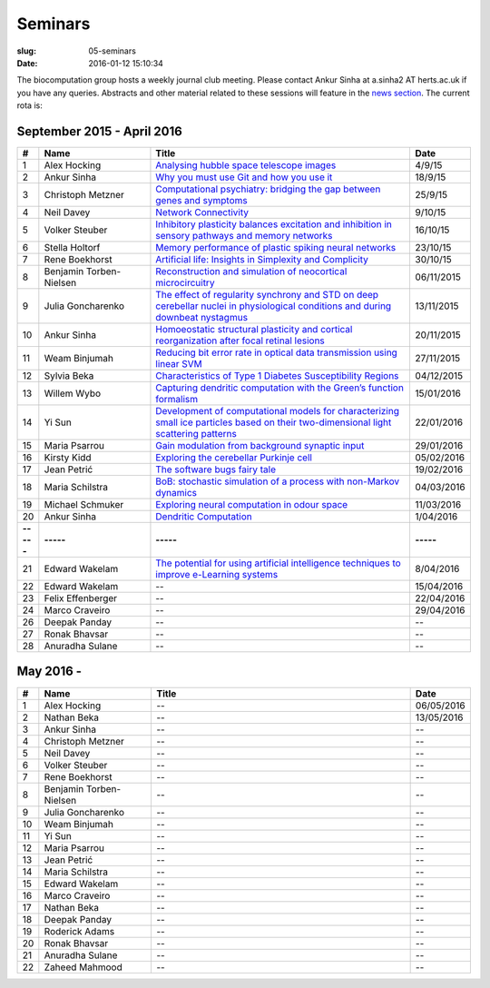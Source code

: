 Seminars
########
:slug: 05-seminars
:date: 2016-01-12 15:10:34

The biocomputation group hosts a weekly journal club meeting. Please contact Ankur Sinha at a.sinha2 AT herts.ac.uk if you have any queries. 
Abstracts and other material related to these sessions will feature in the `news section <../blog_index.html>`_. The current rota is:

September 2015 - April 2016
---------------------------

.. csv-table::
    :header: **#**, **Name**, **Title**, **Date**
    :widths: 5, 35, 85, 10

    1, Alex Hocking, `Analysing hubble space telescope images <{filename}/20150904-journal-club-alex.rst>`_, 4/9/15
    2, Ankur Sinha, `Why you must use Git and how you use it <{filename}/20150916-why-you-must-use-git-and-how-you-use-it.rst>`_, 18/9/15
    3, Christoph Metzner, `Computational psychiatry: bridging the gap between genes and symptoms <{filename}/20150921-computational-psychiatry-bridging-the-gap-between-genes-and-symptoms.rst>`_, 25/9/15
    4, Neil Davey, `Network Connectivity <{filename}/20151007-network-connectivity.rst>`_, 9/10/15
    5, Volker Steuber, `Inhibitory plasticity balances excitation and inhibition in sensory pathways and memory networks <{filename}/20151013-inhibitory-plasticity-balances-excitation-and-inhibition-in-sensory-pathways-and-memory-networks.rst>`_, 16/10/15
    6, Stella Holtorf, `Memory performance of plastic spiking neural networks <{filename}/20151021-memory-performance-of-plastic-spiking-neural-networks.rst>`_ , 23/10/15
    7, Rene Boekhorst, `Artificial life: Insights in Simplexity and Complicity <{filename}/20151027-artificial-life-insights-in-simplexity-and-complicity.rst>`_ , 30/10/15
    8, Benjamin Torben-Nielsen, `Reconstruction and simulation of neocortical microcircuitry <{filename}/20151105-reconstruction-and-simulation-of-neocortical-microcircuitry.rst>`_ , 06/11/2015
    9, Julia Goncharenko, `The effect of regularity synchrony and STD on deep cerebellar nuclei in physiological conditions and during downbeat nystagmus <{filename}/20151111-the-effect-of-regularity-synchrony-and-std-on-deep-cerebellar-nuclei-in-physiological-conditions-and-during-downbeat-nystagmus.rst>`_ , 13/11/2015
    10, Ankur Sinha, `Homoeostatic structural plasticity and cortical reorganization after focal retinal lesions <{filename}/20151118-homoeostatic-structural-plasticity-and-cortical-reorganization-after-focal-retinal-lesions.rst>`_ , 20/11/2015
    11, Weam Binjumah, `Reducing bit error rate in optical data transmission using linear SVM <{filename}/20151125-reducing-bit-error-rate-in-optical-data-transmission-using-linear-svm.rst>`_ , 27/11/2015
    12, Sylvia Beka, `Characteristics of Type 1 Diabetes Susceptibility Regions <{filename}/20151221-characteristics-of-type-1-diabetes-susceptibility-regions.rst>`__, 04/12/2015
    13, Willem Wybo, `Capturing dendritic computation with the Green’s function formalism <{filename}/20160106-capturing-dendritic-computation-with-the-green-s-function-formalism.rst>`__ , 15/01/2016
    14, Yi Sun,`Development of computational models for characterizing small ice particles based on their two-dimensional light scattering patterns <{filename}/20160119-development-of-computational-models-for-characterizing-small-ice-particles-based-on-their-two-dimensional-light-scattering-patterns.rst>`__, 22/01/2016
    15, Maria Psarrou, `Gain modulation from background synaptic input <{filename}/20160127-gain-modulation-from-background-synaptic-input.rst>`__, 29/01/2016
    16, Kirsty Kidd , `Exploring the cerebellar Purkinje cell <{filename}/20160203-exploring-the-cerebellar-purkinje-cell.rst>`__, 05/02/2016
    17, Jean Petrić, `The software bugs fairy tale <{filename}/20160217-the-software-bugs-fairy-tale.rst>`__, 19/02/2016
    18, Maria Schilstra, `BoB: stochastic simulation of a process with non-Markov dynamics <{filename}/20160302-bob-stochastic-simulation-of-a-process-with-non-markov-dynamics.rst>`__, 04/03/2016
    19, Michael Schmuker, `Exploring neural computation in odour space <{filename}/20160204-exploring-neural-computation-in-odour-space.rst>`__ , 11/03/2016
    20, Ankur Sinha, `Dendritic Computation <{filename}/20160330-dendritic-computation.rst>`__, 1/04/2016
    **-----**, **-----**, **-----**, **-----**
    21, Edward Wakelam, `The potential for using artificial intelligence techniques to improve e-Learning systems <{filename}/20160406-the-potential-for-using-artificial-intelligence-techniques-to-improve-e-learning-systems.rst>`__ , 8/04/2016
    22, Edward Wakelam, --, 15/04/2016
    23, Felix Effenberger, --, 22/04/2016
    24, Marco Craveiro, --, 29/04/2016
    26, Deepak Panday, --, --
    27, Ronak Bhavsar, --, --
    28, Anuradha Sulane, --, --

May 2016 -
-----------

.. csv-table::
    :header: **#**, **Name**, **Title**, **Date**
    :widths: 5, 35, 85, 10

    1, Alex Hocking, -- , 06/05/2016
    2, Nathan Beka, --, 13/05/2016
    3, Ankur Sinha, -- , --
    4, Christoph Metzner, -- , --
    5, Neil Davey, -- , --
    6, Volker Steuber, -- , --
    7, Rene Boekhorst, --  , --
    8, Benjamin Torben-Nielsen, --  , --
    9, Julia Goncharenko, --  , --
    10, Weam Binjumah, --  , --
    11, Yi Sun, -- , --
    12, Maria Psarrou, -- , --
    13, Jean Petrić, --, --
    14, Maria Schilstra, --, --
    15, Edward Wakelam, --, --
    16, Marco Craveiro, --, --
    17, Nathan Beka, --, --
    18, Deepak Panday, --, --
    19, Roderick Adams, --, --
    20, Ronak Bhavsar, --, --
    21, Anuradha Sulane, --, --
    22, Zaheed Mahmood, --, --

